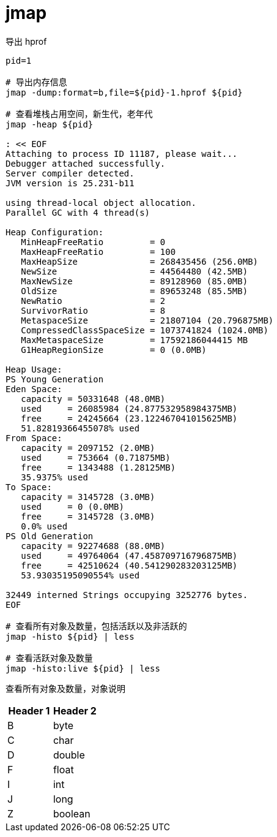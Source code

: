 
= jmap

导出 hprof

[source,shell]
----

pid=1

# 导出内存信息
jmap -dump:format=b,file=${pid}-1.hprof ${pid}

# 查看堆栈占用空间，新生代，老年代
jmap -heap ${pid}

: << EOF
Attaching to process ID 11187, please wait...
Debugger attached successfully.
Server compiler detected.
JVM version is 25.231-b11

using thread-local object allocation.
Parallel GC with 4 thread(s)

Heap Configuration:
   MinHeapFreeRatio         = 0
   MaxHeapFreeRatio         = 100
   MaxHeapSize              = 268435456 (256.0MB)
   NewSize                  = 44564480 (42.5MB)
   MaxNewSize               = 89128960 (85.0MB)
   OldSize                  = 89653248 (85.5MB)
   NewRatio                 = 2
   SurvivorRatio            = 8
   MetaspaceSize            = 21807104 (20.796875MB)
   CompressedClassSpaceSize = 1073741824 (1024.0MB)
   MaxMetaspaceSize         = 17592186044415 MB
   G1HeapRegionSize         = 0 (0.0MB)

Heap Usage:
PS Young Generation
Eden Space:
   capacity = 50331648 (48.0MB)
   used     = 26085984 (24.877532958984375MB)
   free     = 24245664 (23.122467041015625MB)
   51.82819366455078% used
From Space:
   capacity = 2097152 (2.0MB)
   used     = 753664 (0.71875MB)
   free     = 1343488 (1.28125MB)
   35.9375% used
To Space:
   capacity = 3145728 (3.0MB)
   used     = 0 (0.0MB)
   free     = 3145728 (3.0MB)
   0.0% used
PS Old Generation
   capacity = 92274688 (88.0MB)
   used     = 49764064 (47.458709716796875MB)
   free     = 42510624 (40.541290283203125MB)
   53.93035195090554% used

32449 interned Strings occupying 3252776 bytes.
EOF

# 查看所有对象及数量，包括活跃以及非活跃的
jmap -histo ${pid} | less

# 查看活跃对象及数量
jmap -histo:live ${pid} | less

----

查看所有对象及数量，对象说明

|===
|Header 1 |Header 2

|B
|byte

|C
|char

|D
|double

|F
|float

|I
|int

|J
|long

|Z
|boolean
|===
